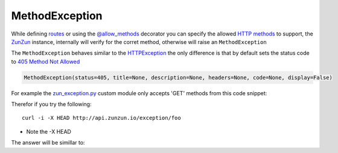 MethodException
===============

While defining `routes </en/latest/zunzun/Routes.html>`_ or using the
`@allow_methods </en/latest/resource/allow_methods.html>`_ decorator you
can specify the allowed `HTTP methods
<http://en.wikipedia.org/wiki/Hypertext_Transfer_Protocol#Request_methods>`_ to
support, the `ZunZun </en/latest/zunzun.html>`_ instance, internally will verify
for the corret method, otherwise will raise an ``MethodException``

The ``MethodException`` behaves similar to the
`HTTPException </en/latest/tools/HTTPException.html>`_ the only difference is
that by default sets the status code to `405 Method Not Allowed <https://github.com/nbari/zunzuncito/blob/master/zunzuncito/http_status_codes.py#L40>`_

.. code-block:: python

   MethodException(status=405, title=None, description=None, headers=None, code=None, display=False)


For example the `zun_exception.py <https://github.com/nbari/zunzuncito/blob/master/my_api/default/v0/zun_exception/zun_exception.py>`_
custom module only accepts 'GET' methods from this code snippet:

.. code-block:: python
   :emphasize-lines: 1

   @tools.allow_methods('get')
   def dispatch(self, environ, start_response):


Therefor if you try the following::

    curl -i -X HEAD http://api.zunzun.io/exception/foo

* Note the -X HEAD

The answer will be simillar to:

.. code-block:: rest
   :linenos:
   :emphasize-lines: 1

   HTTP/1.1 405 Method Not Allowed
   Request-ID: 52c6ac4e00ff060346c67c66450001737e7a756e7a756e6369746f2d617069000131000100
   Content-Type: application/json; charset=UTF-8
   Date: Fri, 03 Jan 2014 12:25:50 GMT
   Server: Google Frontend
   Content-Length: 0
   Alternate-Protocol: 80:quic,80:quic
